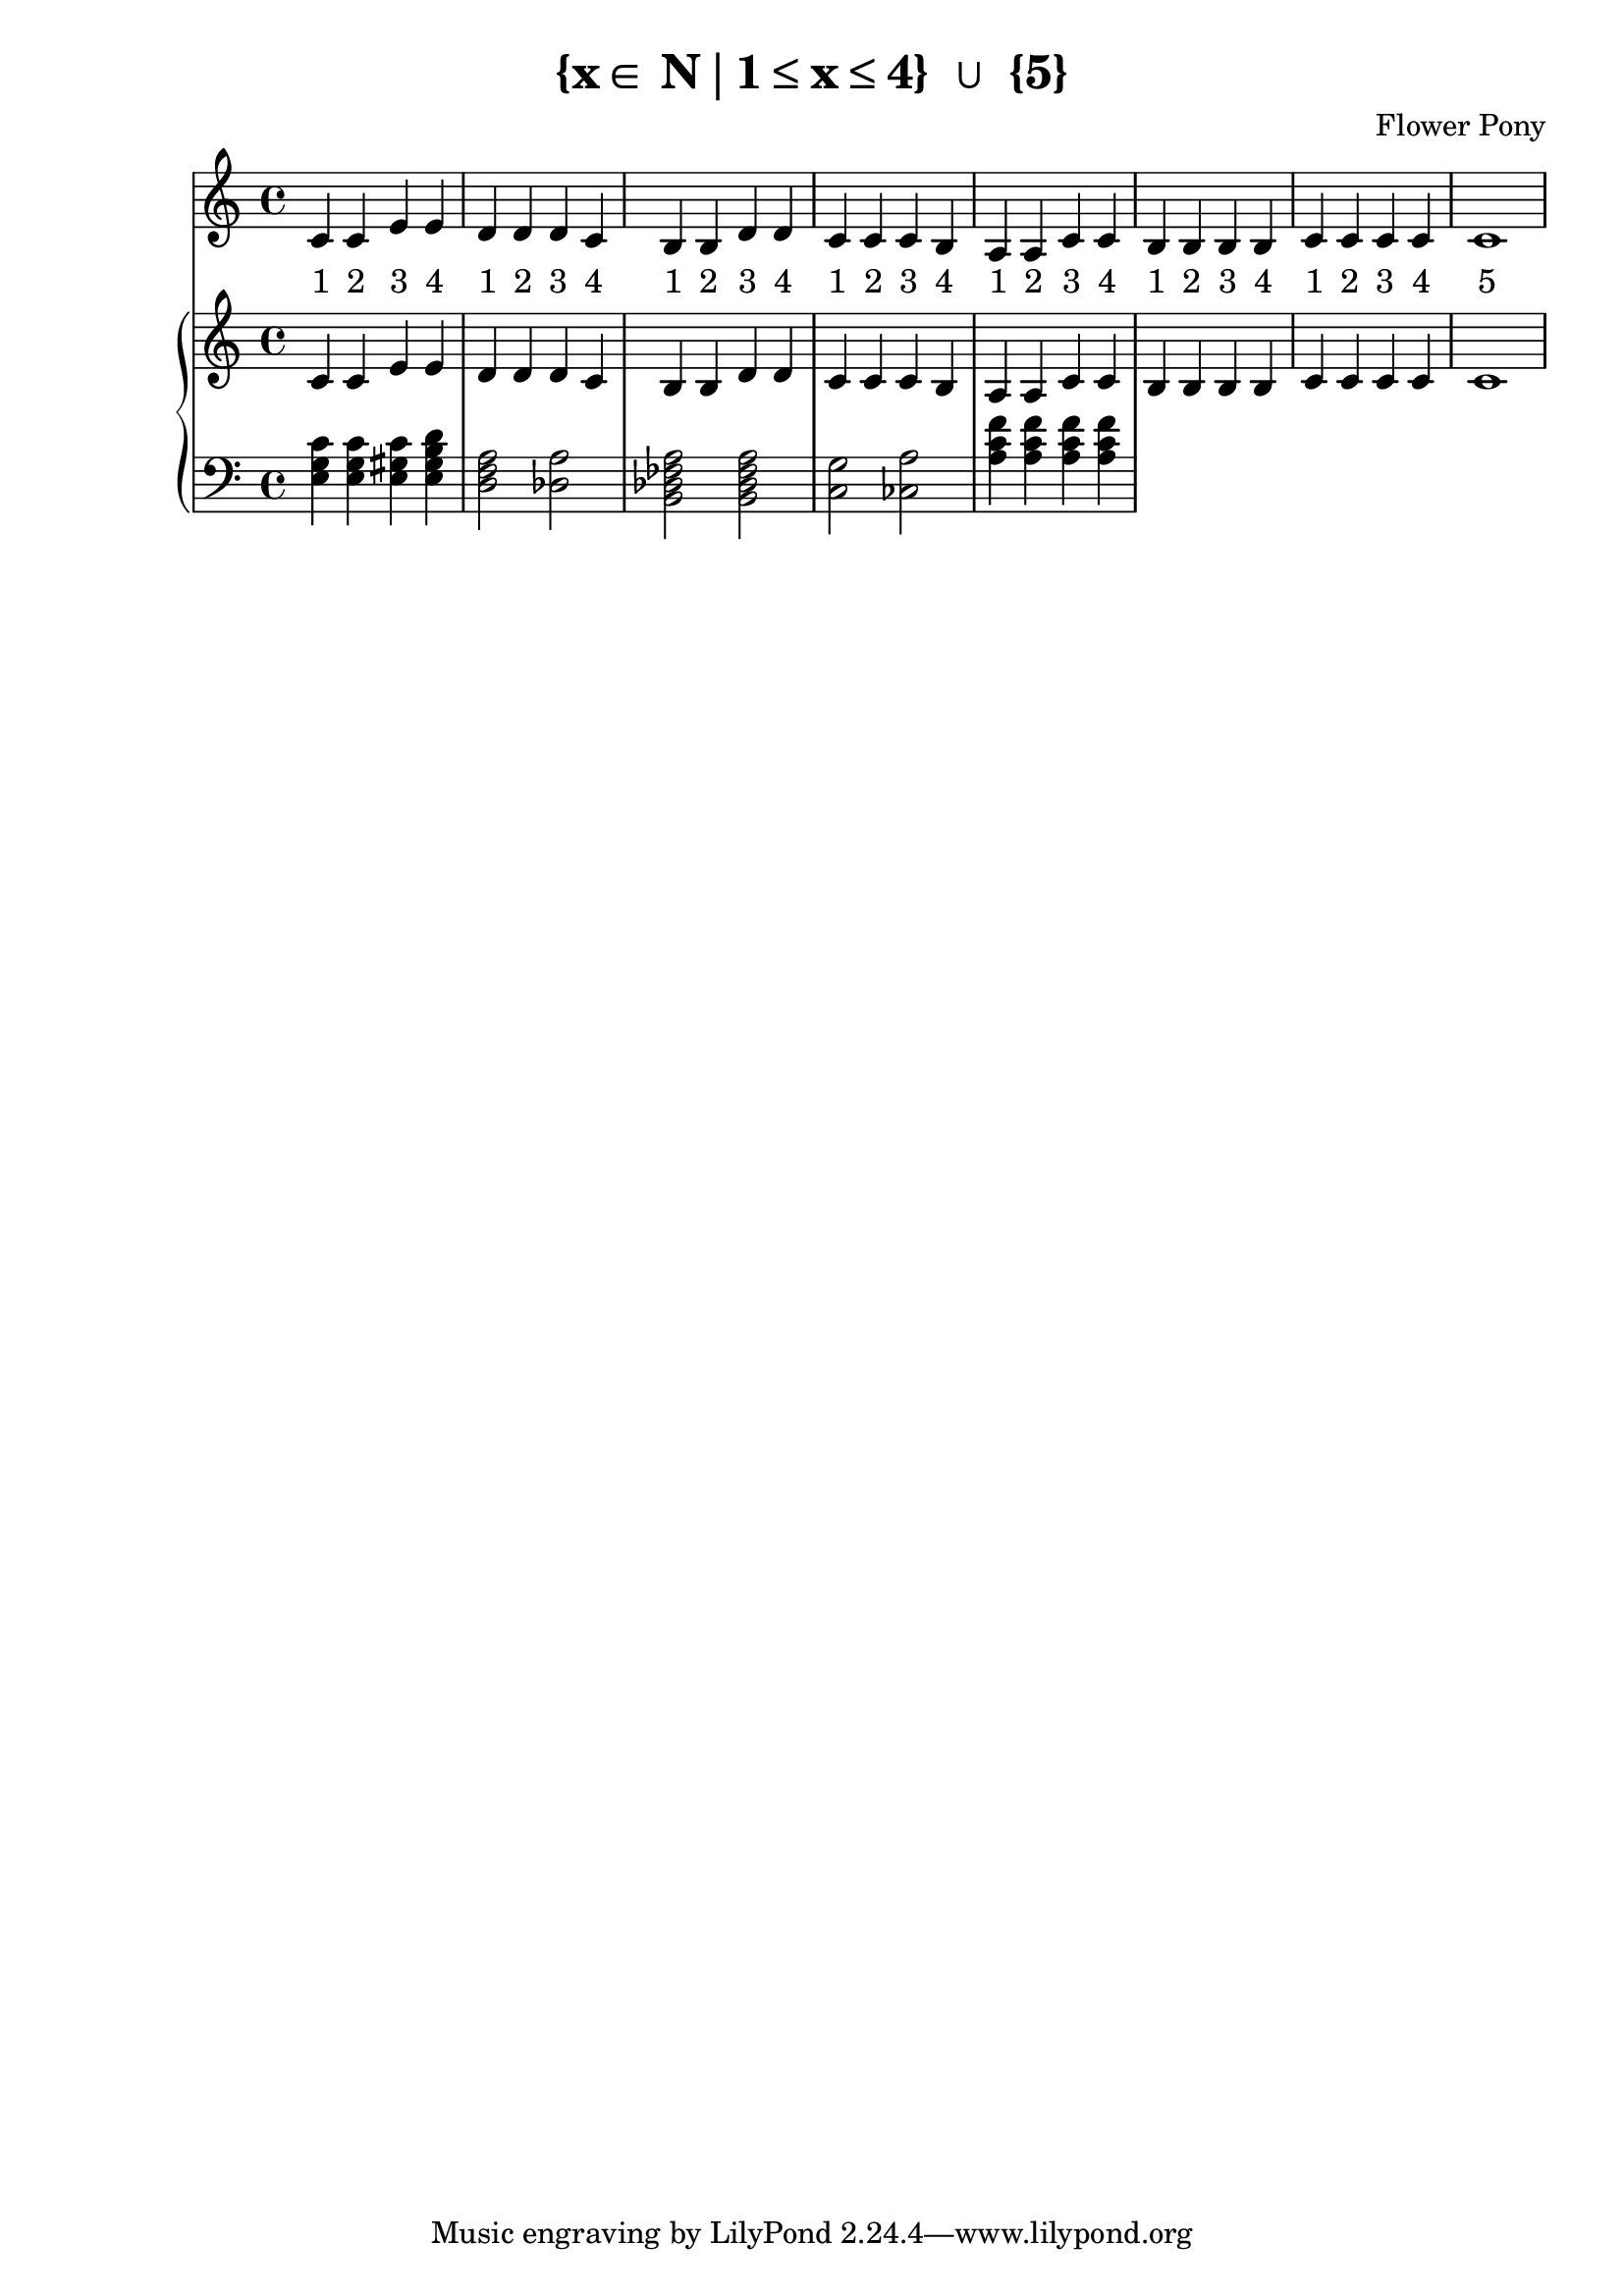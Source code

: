 \version "2.21.0"

\header {
 date = "2024"
 copyright = ""
 title = "{x∈ N∣1≤x≤4} ∪ {5}"
 composer = "Flower Pony"
}

lyricsPattern = \lyricmode {
  "1"4 "2"4 "3"4 "4"4
}

\book {
  \score {
  <<
    \new Staff = "singer" <<
      \new Voice = "vocal" { \time 4/4  { c'4 c'4 e'4 e'4 
                                          d'4 d'4 d'4 c'4 
                                          b4  b4  d'4 d'4 
                                          c'4 c'4 c'4 b4 
                                          a4  a4  c'4 c'4 
                                          b4  b4  b4  b4
                                          c'4  c'4  c'4  c'4
                                          c'1} }
      \addlyrics { \time 4/4 {  \lyricsPattern  
                                \lyricsPattern 
                                \lyricsPattern 
                                \lyricsPattern 
                                \lyricsPattern
                                \lyricsPattern
                                \lyricsPattern
                                "5"1}}
                            
    >>
\new PianoStaff = "piano" <<
      \new Staff = "upper" { 
        \clef treble 
        \time 4/4 
                                        { c'4 c'4 e'4 e'4 
                                          d'4 d'4 d'4 c'4 
                                          b4  b4  d'4 d'4 
                                          c'4 c'4 c'4 b4 
                                          a4  a4  c'4 c'4 
                                          b4  b4  b4  b4
                                          c'4  c'4  c'4  c'4
                                          c'1}
      }
      \new Staff = "lower" { 
        \clef bass 
        \time 4/4 { 
          <e g c'>4 <e g c'>4 <e gis c'>4 <e gis b d'>4
          <d f a>2 <des a>2
          <b, des fes a>2 <b, des fes a>2
          <c g>2 <ces a>2 
          <a c' f'>4 <a c' f'>4 <a c' f'>4 <a c' f'>4        } 
      }
    >>


  >>
  \layout { }
  \midi { }
  }
}

